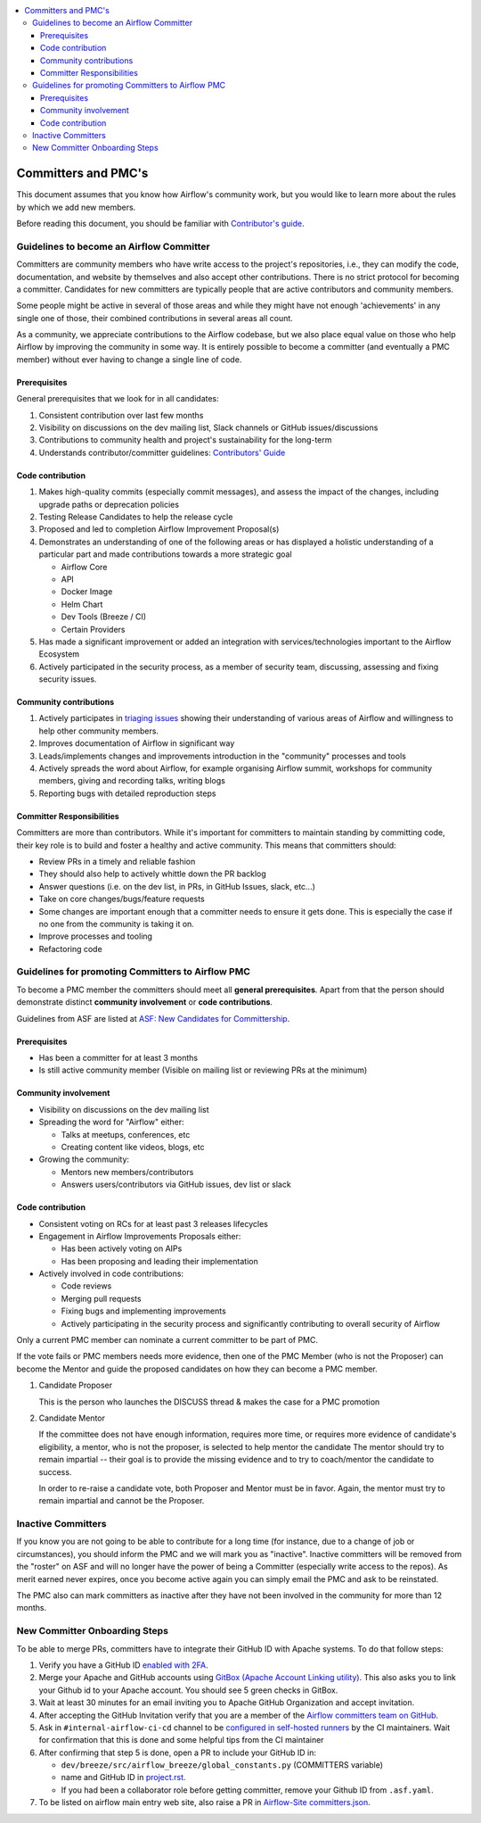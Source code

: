 .. Licensed to the Apache Software Foundation (ASF) under one
   or more contributor license agreements.  See the NOTICE file
   distributed with this work for additional information
   regarding copyright ownership.  The ASF licenses this file
   to you under the Apache License, Version 2.0 (the
   "License"); you may not use this file except in compliance
   with the License.  You may obtain a copy of the License at

 ..   http://www.apache.org/licenses/LICENSE-2.0

 .. Unless required by applicable law or agreed to in writing,
    software distributed under the License is distributed on an
    "AS IS" BASIS, WITHOUT WARRANTIES OR CONDITIONS OF ANY
    KIND, either express or implied.  See the License for the
    specific language governing permissions and limitations
    under the License.

.. contents:: :local:

Committers and PMC's
====================

This document assumes that you know how Airflow's community work, but you would like to learn more about the rules by which we add new members.

Before reading this document, you should be familiar with `Contributor's guide <https://github.com/apache/airflow/blob/main/CONTRIBUTING.rst>`__.

Guidelines to become an Airflow Committer
------------------------------------------

Committers are community members who have write access to the project's
repositories, i.e., they can modify the code, documentation, and website by themselves and also
accept other contributions. There is no strict protocol for becoming a committer. Candidates for new
committers are typically people that are active contributors and community members.

Some people might be active in several of those areas and while they might have not enough 'achievements' in any
single one of those, their combined contributions in several areas all count.

As a community, we appreciate contributions to the Airflow codebase, but we also place equal value
on those who help Airflow by improving the community in some way. It is entirely possible to become
a committer (and eventually a PMC member) without ever having to change a single line of code.


Prerequisites
^^^^^^^^^^^^^^

General prerequisites that we look for in all candidates:

1.  Consistent contribution over last few months
2.  Visibility on discussions on the dev mailing list, Slack channels or GitHub issues/discussions
3.  Contributions to community health and project's sustainability for the long-term
4.  Understands contributor/committer guidelines:
    `Contributors' Guide <https://github.com/apache/airflow/blob/main/CONTRIBUTING.rst>`__


Code contribution
^^^^^^^^^^^^^^^^^^

1.  Makes high-quality commits (especially commit messages), and assess the impact of the changes, including
    upgrade paths or deprecation policies
2.  Testing Release Candidates to help the release cycle
3.  Proposed and led to completion Airflow Improvement Proposal(s)
4.  Demonstrates an understanding of one of the following areas or has displayed a holistic understanding
    of a particular part and made contributions towards a more strategic goal

    - Airflow Core
    - API
    - Docker Image
    - Helm Chart
    - Dev Tools (Breeze / CI)
    - Certain Providers

5.  Has made a significant improvement or added an integration with services/technologies important to the Airflow
    Ecosystem

6.  Actively participated in the security process, as a member of security team, discussing, assessing and
    fixing security issues.


Community contributions
^^^^^^^^^^^^^^^^^^^^^^^^

1.  Actively participates in `triaging issues <ISSUE_TRIAGE_PROCESS.rst>`_ showing their understanding
    of various areas of Airflow and willingness to help other community members.
2.  Improves documentation of Airflow in significant way
3.  Leads/implements changes and improvements introduction in the "community" processes and tools
4.  Actively spreads the word about Airflow, for example organising Airflow summit, workshops for
    community members, giving and recording talks, writing blogs
5.  Reporting bugs with detailed reproduction steps


Committer Responsibilities
^^^^^^^^^^^^^^^^^^^^^^^^^^

Committers are more than contributors. While it's important for committers to maintain standing by
committing code, their key role is to build and foster a healthy and active community.
This means that committers should:

* Review PRs in a timely and reliable fashion
* They should also help to actively whittle down the PR backlog
* Answer questions (i.e. on the dev list, in PRs, in GitHub Issues, slack, etc...)
* Take on core changes/bugs/feature requests
* Some changes are important enough that a committer needs to ensure it gets done. This is especially
  the case if no one from the community is taking it on.
* Improve processes and tooling
* Refactoring code


Guidelines for promoting Committers to Airflow PMC
---------------------------------------------------

To become a PMC member the committers should meet all **general prerequisites**.
Apart from that the person should demonstrate distinct **community involvement** or **code contributions**.

Guidelines from ASF are listed at
`ASF: New Candidates for Committership <http://community.apache.org/newcommitter.html#guidelines-for-assessing-new-candidates-for-committership>`__.

Prerequisites
^^^^^^^^^^^^^^

* Has been a committer for at least 3 months
* Is still active community member (Visible on mailing list or reviewing PRs at the minimum)

Community involvement
^^^^^^^^^^^^^^^^^^^^^^

* Visibility on discussions on the dev mailing list
* Spreading the word for "Airflow" either:

  * Talks at meetups, conferences, etc
  * Creating content like videos, blogs, etc

* Growing the community:

  * Mentors new members/contributors
  * Answers users/contributors via GitHub issues, dev list or slack

Code contribution
^^^^^^^^^^^^^^^^^^

* Consistent voting on RCs for at least past 3 releases lifecycles
* Engagement in Airflow Improvements Proposals either:

  * Has been actively voting on AIPs
  * Has been proposing and leading their implementation

* Actively involved in code contributions:

  * Code reviews
  * Merging pull requests
  * Fixing bugs and implementing improvements
  * Actively participating in the security process and significantly contributing to overall security of
    Airflow


Only a current PMC member can nominate a current committer to be part of PMC.

If the vote fails or PMC members needs more evidence, then one of the PMC Member (who is not the Proposer)
can become the Mentor and guide the proposed candidates on how they can become a PMC member.

1.  Candidate Proposer

    This is the person who launches the DISCUSS thread & makes the case for a PMC promotion

2.  Candidate Mentor

    If the committee does not have enough information, requires more time, or requires more evidence of
    candidate's eligibility, a mentor, who is not the proposer, is selected to help mentor the candidate
    The mentor should try to remain impartial -- their goal is to provide the missing evidence and to
    try to coach/mentor the candidate to success.

    In order to re-raise a candidate vote, both Proposer and Mentor must be in favor. Again,
    the mentor must try to remain impartial and cannot be the Proposer.


Inactive Committers
-------------------
If you know you are not going to be able to contribute for a long time
(for instance, due to a change of job or circumstances), you should inform the PMC and we will mark you
as "inactive". Inactive committers will be removed from the "roster" on ASF and will no longer have the power
of being a Committer (especially write access to the repos). As merit earned never expires, once you
become active again you can simply email the PMC and ask to be reinstated.

The PMC also can mark committers as inactive after they have not been involved in the community for
more than 12 months.

New Committer Onboarding Steps
------------------------------

To be able to merge PRs, committers have to integrate their GitHub ID with Apache systems. To do that follow steps:

1.  Verify you have a GitHub ID `enabled with 2FA <https://help.github.com/articles/securing-your-account-with-two-factor-authentication-2fa/>`__.
2.  Merge your Apache and GitHub accounts using `GitBox (Apache Account Linking utility) <https://gitbox.apache.org/setup/>`__. This also asks you to link your
    Github id to your Apache account. You should see 5 green checks in GitBox.
3.  Wait at least 30  minutes for an email inviting you to Apache GitHub Organization and accept invitation.
4.  After accepting the GitHub Invitation verify that you are a member of the `Airflow committers team on GitHub <https://github.com/orgs/apache/teams/airflow-committers>`__.
5.  Ask in ``#internal-airflow-ci-cd`` channel to be `configured in self-hosted runners <https://github.com/apache/airflow-ci-infra/blob/main/scripts/list_committers>`_
    by the CI maintainers. Wait for confirmation that this is done and some helpful tips from the CI maintainer
6.  After confirming that step 5 is done, open a PR to include your GitHub ID in:

    * ``dev/breeze/src/airflow_breeze/global_constants.py`` (COMMITTERS variable)
    * name and GitHub ID in `project.rst <https://github.com/apache/airflow/blob/main/docs/apache-airflow/project.rst>`__.
    * If you had been a collaborator role before getting committer, remove your Github ID from ``.asf.yaml``.
7.  To be listed on airflow main entry web site, also raise a PR in
    `Airflow-Site committers.json <https://github.com/apache/airflow-site/blob/main/landing-pages/site/data/committers.json>`__.
